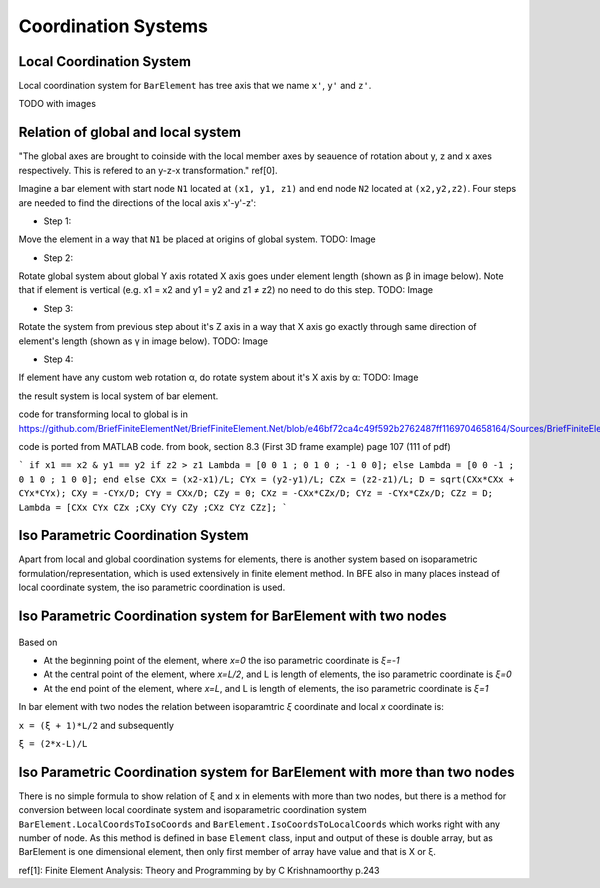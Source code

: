 .. _BarElement-CoordinationSystems:

Coordination Systems
--------------------

Local Coordination System
^^^^^^^^^^^^^^^^^^^^^^^^^

Local coordination system for ``BarElement`` has tree axis that we name ``x'``, ``y'`` and ``z'``. 

TODO with images

Relation of global and local system
^^^^^^^^^^^^^^^^^^^^^^^^^^^^^^^^^^^

"The global axes are brought to coinside with the local member axes by seauence of rotation about y, z and x axes respectively. This is refered to an y-z-x transformation." ref[0].

Imagine a bar element with start node ``N1`` located at ``(x1, y1, z1)`` and end node ``N2`` located at ``(x2,y2,z2)``. Four steps are needed to find the directions of the local axis x'-y'-z':

- Step 1:
Move the element in a way that ``N1`` be placed at origins of global system.
TODO: Image

- Step 2:
Rotate global system about global Y axis rotated X axis goes under element length (shown as β in image below). Note that if element is vertical (e.g. x1 = x2 and y1 = y2 and z1 ≠ z2) no need to do this step.
TODO: Image

- Step 3:
Rotate the system from previous step about it's Z axis in a way that X axis go exactly through same direction of element's length (shown as γ in image below).
TODO: Image

- Step 4:
If element have any custom web rotation α, do rotate system about it's X axis by α:
TODO: Image

the result system is local system of bar element.

code for transforming local to global is in https://github.com/BriefFiniteElementNet/BriefFiniteElement.Net/blob/e46bf72ca4c49f592b2762487ff1169704658164/Sources/BriefFiniteElementNet/Utils/CalcUtil.cs#L899

code is ported from MATLAB code. from book, section 8.3 (First 3D frame example) page 107 (111 of pdf)

```
if x1 == x2 & y1 == y2
if z2 > z1
Lambda = [0 0 1 ; 0 1 0 ; -1 0 0];
else
Lambda = [0 0 -1 ; 0 1 0 ; 1 0 0];
end
else
CXx = (x2-x1)/L;
CYx = (y2-y1)/L;
CZx = (z2-z1)/L;
D = sqrt(CXx*CXx + CYx*CYx);
CXy = -CYx/D;
CYy = CXx/D;
CZy = 0;
CXz = -CXx*CZx/D;
CYz = -CYx*CZx/D;
CZz = D;
Lambda = [CXx CYx CZx ;CXy CYy CZy ;CXz CYz CZz];
```

Iso Parametric Coordination System
^^^^^^^^^^^^^^^^^^^^^^^^^^^^^^^^^^
Apart from local and global coordination systems for elements, there is another system based on isoparametric formulation/representation, which is used extensively in finite element method. In BFE also in many places instead of local coordinate system, the iso parametric coordination is used.

Iso Parametric Coordination system for BarElement with two nodes
^^^^^^^^^^^^^^^^^^^^^^^^^^^^^^^^^^^^^^^^^^^^^^^^^^^^^^^^^^^^^^^^
.. figure:: ../images/bar-iso-coord.png
   :align: center
   
   
Based on 
   
- At the beginning point of the element, where `x=0` the iso parametric coordinate is `ξ=-1`

- At the central point of the element, where `x=L/2`, and L is length of elements, the iso parametric coordinate is `ξ=0`

- At the end point of the element, where `x=L`, and L is length of elements, the iso parametric coordinate is `ξ=1`

In bar element with two nodes the relation between isoparamtric `ξ` coordinate and local `x` coordinate is:

``x = (ξ + 1)*L/2``
and subsequently

``ξ = (2*x-L)/L``

Iso Parametric Coordination system for BarElement with more than two nodes
^^^^^^^^^^^^^^^^^^^^^^^^^^^^^^^^^^^^^^^^^^^^^^^^^^^^^^^^^^^^^^^^^^^^^^^^^^

There is no simple formula to show relation of ξ and x in elements with more than two nodes, but there is a method for conversion between local coordinate system and isoparametric coordination system ``BarElement.LocalCoordsToIsoCoords`` and ``BarElement.IsoCoordsToLocalCoords`` which works right with any number of node. As this method is defined in base ``Element`` class, input and output of these is double array, but as BarElement is one dimensional element, then only first member of array have value and that is X or ξ.

ref[1]: Finite Element Analysis: Theory and Programming by by C Krishnamoorthy p.243